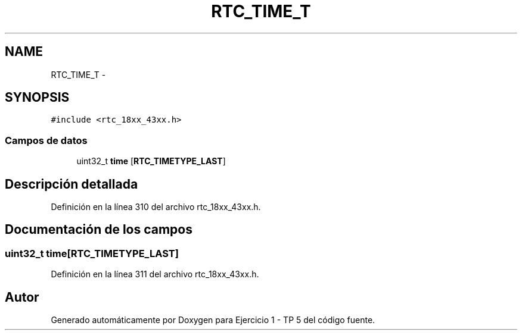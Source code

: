 .TH "RTC_TIME_T" 3 "Viernes, 14 de Septiembre de 2018" "Ejercicio 1 - TP 5" \" -*- nroff -*-
.ad l
.nh
.SH NAME
RTC_TIME_T \- 
.SH SYNOPSIS
.br
.PP
.PP
\fC#include <rtc_18xx_43xx\&.h>\fP
.SS "Campos de datos"

.in +1c
.ti -1c
.RI "uint32_t \fBtime\fP [\fBRTC_TIMETYPE_LAST\fP]"
.br
.in -1c
.SH "Descripción detallada"
.PP 
Definición en la línea 310 del archivo rtc_18xx_43xx\&.h\&.
.SH "Documentación de los campos"
.PP 
.SS "uint32_t time[\fBRTC_TIMETYPE_LAST\fP]"

.PP
Definición en la línea 311 del archivo rtc_18xx_43xx\&.h\&.

.SH "Autor"
.PP 
Generado automáticamente por Doxygen para Ejercicio 1 - TP 5 del código fuente\&.
